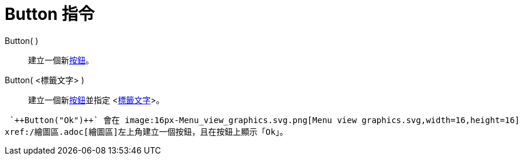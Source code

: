 = Button 指令
:page-en: commands/Button
ifdef::env-github[:imagesdir: /zh/modules/ROOT/assets/images]

Button( )::
  建立一個新xref:/動作物件.adoc[按鈕]。

Button( <標籤文字> )::
  建立一個新xref:/動作物件.adoc[按鈕]並指定 <xref:/物件名稱與標籤.adoc[標籤文字]>。

[EXAMPLE]
====
 `++Button("Ok")++` 會在 image:16px-Menu_view_graphics.svg.png[Menu view graphics.svg,width=16,height=16]
xref:/繪圖區.adoc[繪圖區]左上角建立一個按鈕，且在按鈕上顯示「Ok」。

====
